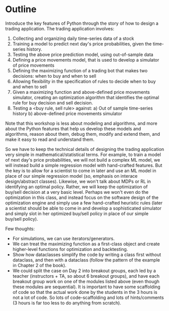 * Outline

Introduce the key features of Python through the story of how to design a trading application. The trading application involves:

1. Collecting and organizing daily time-series data of a stock
2. Training a model to predict next day's price probabilities, given the time-series history.
3. Testing the above price prediction model, using out-of-sample data
4. Defining a price movements model, that is used to develop a simulator of price movements
4. Defining the maximizing function of a trading bot that makes two decisions: when to buy and when to sell
5. Allowing flexibility in the specification of rules to decide when to buy and when to sell
6. Given a maximizing function and above-defined price movements simulator, creating an optimization algorithm that identifies the optimal rule for buy decision and sell decision.
7. Testing a <buy rule, sell rule> against:
   a) Out of sample time-series history
   b) above-defined price movements simulator

Note that this workshop is less about modeling and algorithms, and more about the Python features that help us develop these models and algorithms, reason about them, debug them, modify and extend them, and make it easy to read and understand them.

So we have to keep the technical details of designing the trading application very simple in mathematical/statistical terms. For example, to train a model of next day's price probabilities, we will not build a complex ML model, we will instead build a simple regression model with hand-crafted features. But the key is to allow for a scientist to come in later and use an ML model in place of our simple regression model (so, emphasis on interace design/abstract classes). Likewise, we won't talk about MDPs or RL in identifying an optimal policy. Rather, we will keep the optimization of buy/sell decision at a very basic level. Perhaps we won't even do the optimization in this class, and instead focus on the software design of the optimization engine and simply use a few hand-crafted heuristic rules (later a scientist should be able to come in and develop a sophisticated simulator and simply slot in her optimized buy/sell policy in place of our simple buy/sell policy). 

Few thoughts:

  - For simulations, we can use iterators/generators.
  - We can treat the maximizing function as a first-class object and create higher-level functions for optimization and backtesting.
  - Show how dataclasses simplify the code by writing a class first without dataclass, and then with a dataclass (follow the pattern of the example in Chapter 2 of the book).
  - We could split the case on Day 2 into breakout groups, each led by a teacher (instructors + TA, so about 6 breakout groups), and have each breakout group work on one of the modules listed above (even though these modules are sequential). It is important to have some scaffolding of code so that the actual work done by the students in the 3 hours is not a lot of code. So lots of code-scaffolding and lots of hints/comments (3 hours is far too less to do anything from scratch).

